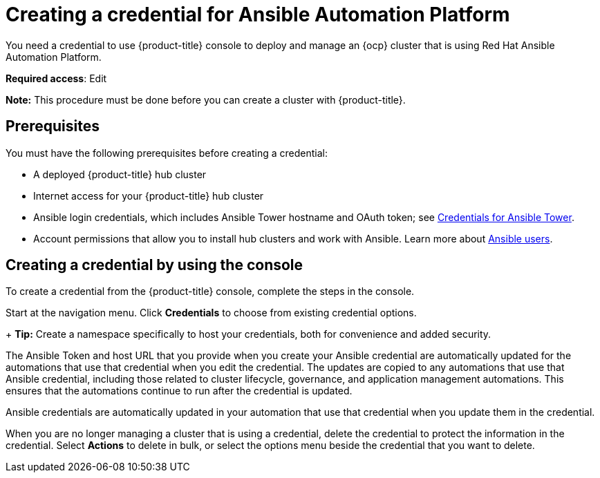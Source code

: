 [#creating-a-credential-for-ansible]
= Creating a credential for Ansible Automation Platform

You need a credential to use {product-title} console to deploy and manage an {ocp} cluster that is using Red Hat Ansible Automation Platform.

**Required access**: Edit

*Note:* This procedure must be done before you can create a cluster with {product-title}.

[#ansible_cred_prereqs]
== Prerequisites

You must have the following prerequisites before creating a credential:

* A deployed {product-title} hub cluster
* Internet access for your {product-title} hub cluster
* Ansible login credentials, which includes Ansible Tower hostname and OAuth token; see https://docs.ansible.com/ansible-tower/latest/html/userguide/credentials.html[Credentials for Ansible Tower].
* Account permissions that allow you to install hub clusters and work with Ansible. Learn more about https://docs.ansible.com/ansible-tower/latest/html/userguide/users.html[Ansible users].


[#ansible_create_cred]
== Creating a credential by using the console

To create a credential from the {product-title} console, complete the steps in the console. 

Start at the navigation menu. Click *Credentials* to choose from existing credential options.
+
*Tip:* Create a namespace specifically to host your credentials, both for convenience and added security.

The Ansible Token and host URL that you provide when you create your Ansible credential are automatically updated for the automations that use that credential when you edit the credential. The updates are copied to any automations that use that Ansible credential, including those related to cluster lifecycle, governance, and application management automations. This ensures that the automations continue to run after the credential is updated. 

Ansible credentials are automatically updated in your automation that use that credential when you update them in the credential.


When you are no longer managing a cluster that is using a credential, delete the credential to protect the information in the credential. Select *Actions* to delete in bulk, or select the options menu beside the credential that you want to delete.
